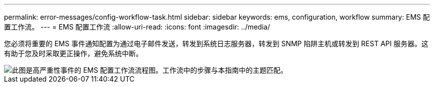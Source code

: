 ---
permalink: error-messages/config-workflow-task.html 
sidebar: sidebar 
keywords: ems, configuration, workflow 
summary: EMS 配置工作流。 
---
= EMS 配置工作流
:allow-uri-read: 
:icons: font
:imagesdir: ../media/


[role="lead"]
您必须将重要的 EMS 事件通知配置为通过电子邮件发送，转发到系统日志服务器，转发到 SNMP 陷阱主机或转发到 REST API 服务器。这有助于您及时采取更正操作，避免系统中断。

image::../media/ems-config-workflow.png[此图是高严重性事件的 EMS 配置工作流流程图。工作流中的步骤与本指南中的主题匹配。]
